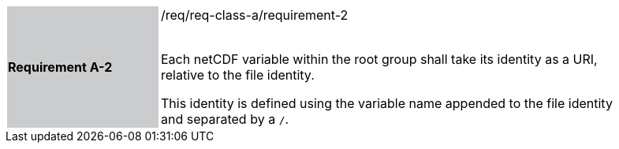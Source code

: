 [width="90%",cols="2,6"]
|===
|*Requirement A-2* {set:cellbgcolor:#CACCCE}|/req/req-class-a/requirement-2 +
 +

Each netCDF variable within the root group shall take its identity as a URI, relative to the file identity.

This identity is defined using the variable name appended to the file identity and separated by a `/`.
 
 {set:cellbgcolor:#FFFFFF}

|===
